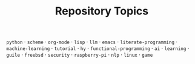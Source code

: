 #+TITLE: Repository Topics
#+OPTIONS: ^:{} toc:nil

=python= · =scheme= · =org-mode= · =lisp= · =llm= · =emacs= · =literate-programming= · =machine-learning= · =tutorial= · =hy= · =functional-programming= · =ai= · =learning= · =guile= · =freebsd= · =security= · =raspberry-pi= · =nlp= · =linux= · =game=
